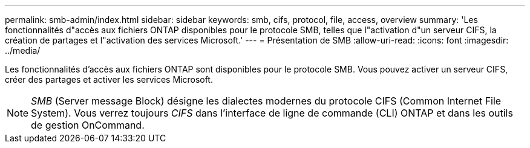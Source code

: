 ---
permalink: smb-admin/index.html 
sidebar: sidebar 
keywords: smb, cifs, protocol, file, access, overview 
summary: 'Les fonctionnalités d"accès aux fichiers ONTAP disponibles pour le protocole SMB, telles que l"activation d"un serveur CIFS, la création de partages et l"activation des services Microsoft.' 
---
= Présentation de SMB
:allow-uri-read: 
:icons: font
:imagesdir: ../media/


[role="lead"]
Les fonctionnalités d'accès aux fichiers ONTAP sont disponibles pour le protocole SMB. Vous pouvez activer un serveur CIFS, créer des partages et activer les services Microsoft.

[NOTE]
====
_SMB_ (Server message Block) désigne les dialectes modernes du protocole CIFS (Common Internet File System). Vous verrez toujours _CIFS_ dans l'interface de ligne de commande (CLI) ONTAP et dans les outils de gestion OnCommand.

====